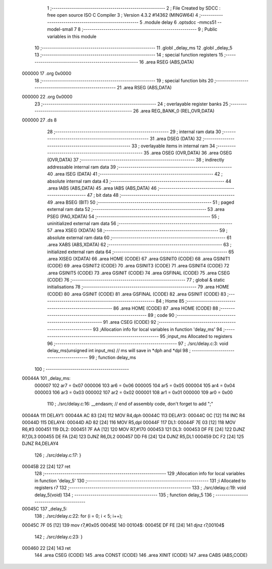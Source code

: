                                       1 ;--------------------------------------------------------
                                      2 ; File Created by SDCC : free open source ISO C Compiler 
                                      3 ; Version 4.3.2 #14362 (MINGW64)
                                      4 ;--------------------------------------------------------
                                      5 	.module delay
                                      6 	.optsdcc -mmcs51 --model-small
                                      7 	
                                      8 ;--------------------------------------------------------
                                      9 ; Public variables in this module
                                     10 ;--------------------------------------------------------
                                     11 	.globl _delay_ms
                                     12 	.globl _delay_5
                                     13 ;--------------------------------------------------------
                                     14 ; special function registers
                                     15 ;--------------------------------------------------------
                                     16 	.area RSEG    (ABS,DATA)
      000000                         17 	.org 0x0000
                                     18 ;--------------------------------------------------------
                                     19 ; special function bits
                                     20 ;--------------------------------------------------------
                                     21 	.area RSEG    (ABS,DATA)
      000000                         22 	.org 0x0000
                                     23 ;--------------------------------------------------------
                                     24 ; overlayable register banks
                                     25 ;--------------------------------------------------------
                                     26 	.area REG_BANK_0	(REL,OVR,DATA)
      000000                         27 	.ds 8
                                     28 ;--------------------------------------------------------
                                     29 ; internal ram data
                                     30 ;--------------------------------------------------------
                                     31 	.area DSEG    (DATA)
                                     32 ;--------------------------------------------------------
                                     33 ; overlayable items in internal ram
                                     34 ;--------------------------------------------------------
                                     35 	.area	OSEG    (OVR,DATA)
                                     36 	.area	OSEG    (OVR,DATA)
                                     37 ;--------------------------------------------------------
                                     38 ; indirectly addressable internal ram data
                                     39 ;--------------------------------------------------------
                                     40 	.area ISEG    (DATA)
                                     41 ;--------------------------------------------------------
                                     42 ; absolute internal ram data
                                     43 ;--------------------------------------------------------
                                     44 	.area IABS    (ABS,DATA)
                                     45 	.area IABS    (ABS,DATA)
                                     46 ;--------------------------------------------------------
                                     47 ; bit data
                                     48 ;--------------------------------------------------------
                                     49 	.area BSEG    (BIT)
                                     50 ;--------------------------------------------------------
                                     51 ; paged external ram data
                                     52 ;--------------------------------------------------------
                                     53 	.area PSEG    (PAG,XDATA)
                                     54 ;--------------------------------------------------------
                                     55 ; uninitialized external ram data
                                     56 ;--------------------------------------------------------
                                     57 	.area XSEG    (XDATA)
                                     58 ;--------------------------------------------------------
                                     59 ; absolute external ram data
                                     60 ;--------------------------------------------------------
                                     61 	.area XABS    (ABS,XDATA)
                                     62 ;--------------------------------------------------------
                                     63 ; initialized external ram data
                                     64 ;--------------------------------------------------------
                                     65 	.area XISEG   (XDATA)
                                     66 	.area HOME    (CODE)
                                     67 	.area GSINIT0 (CODE)
                                     68 	.area GSINIT1 (CODE)
                                     69 	.area GSINIT2 (CODE)
                                     70 	.area GSINIT3 (CODE)
                                     71 	.area GSINIT4 (CODE)
                                     72 	.area GSINIT5 (CODE)
                                     73 	.area GSINIT  (CODE)
                                     74 	.area GSFINAL (CODE)
                                     75 	.area CSEG    (CODE)
                                     76 ;--------------------------------------------------------
                                     77 ; global & static initialisations
                                     78 ;--------------------------------------------------------
                                     79 	.area HOME    (CODE)
                                     80 	.area GSINIT  (CODE)
                                     81 	.area GSFINAL (CODE)
                                     82 	.area GSINIT  (CODE)
                                     83 ;--------------------------------------------------------
                                     84 ; Home
                                     85 ;--------------------------------------------------------
                                     86 	.area HOME    (CODE)
                                     87 	.area HOME    (CODE)
                                     88 ;--------------------------------------------------------
                                     89 ; code
                                     90 ;--------------------------------------------------------
                                     91 	.area CSEG    (CODE)
                                     92 ;------------------------------------------------------------
                                     93 ;Allocation info for local variables in function 'delay_ms'
                                     94 ;------------------------------------------------------------
                                     95 ;input_ms                  Allocated to registers 
                                     96 ;------------------------------------------------------------
                                     97 ;	./src/delay.c:3: void delay_ms(unsigned int input_ms) // ms will save in *dph and *dpl
                                     98 ;	-----------------------------------------
                                     99 ;	 function delay_ms
                                    100 ;	-----------------------------------------
      00044A                        101 _delay_ms:
                           000007   102 	ar7 = 0x07
                           000006   103 	ar6 = 0x06
                           000005   104 	ar5 = 0x05
                           000004   105 	ar4 = 0x04
                           000003   106 	ar3 = 0x03
                           000002   107 	ar2 = 0x02
                           000001   108 	ar1 = 0x01
                           000000   109 	ar0 = 0x00
                                    110 ;	./src/delay.c:16: __endasm;			// end of assembly code, don't forget to add ";"
      00044A                        111 DELAY1:
      00044A AC 83            [24]  112 	MOV R4,dph
      00044C                        113 DELAY3:
      00044C 0C               [12]  114 	INC R4
      00044D                        115 DELAY4:
      00044D AD 82            [24]  116 	MOV R5,dpl
      00044F                        117 DL1:
      00044F 7E 03            [12]  118 	MOV R6,#3
      000451                        119 DL2:
      000451 7F AA            [12]  120 	MOV R7,#170
      000453                        121 DL3:
      000453 DF FE            [24]  122 	DJNZ R7,DL3
      000455 DE FA            [24]  123 	DJNZ	R6,DL2
      000457 DD F6            [24]  124 	DJNZ	R5,DL1
      000459 DC F2            [24]  125 	DJNZ	R4,DELAY4
                                    126 ;	./src/delay.c:17: }
      00045B 22               [24]  127 	ret
                                    128 ;------------------------------------------------------------
                                    129 ;Allocation info for local variables in function 'delay_5'
                                    130 ;------------------------------------------------------------
                                    131 ;i                         Allocated to registers r7 
                                    132 ;------------------------------------------------------------
                                    133 ;	./src/delay.c:19: void delay_5(void)
                                    134 ;	-----------------------------------------
                                    135 ;	 function delay_5
                                    136 ;	-----------------------------------------
      00045C                        137 _delay_5:
                                    138 ;	./src/delay.c:22: for (i = 0; i < 5; i++);
      00045C 7F 05            [12]  139 	mov	r7,#0x05
      00045E                        140 00104$:
      00045E DF FE            [24]  141 	djnz	r7,00104$
                                    142 ;	./src/delay.c:23: }
      000460 22               [24]  143 	ret
                                    144 	.area CSEG    (CODE)
                                    145 	.area CONST   (CODE)
                                    146 	.area XINIT   (CODE)
                                    147 	.area CABS    (ABS,CODE)
